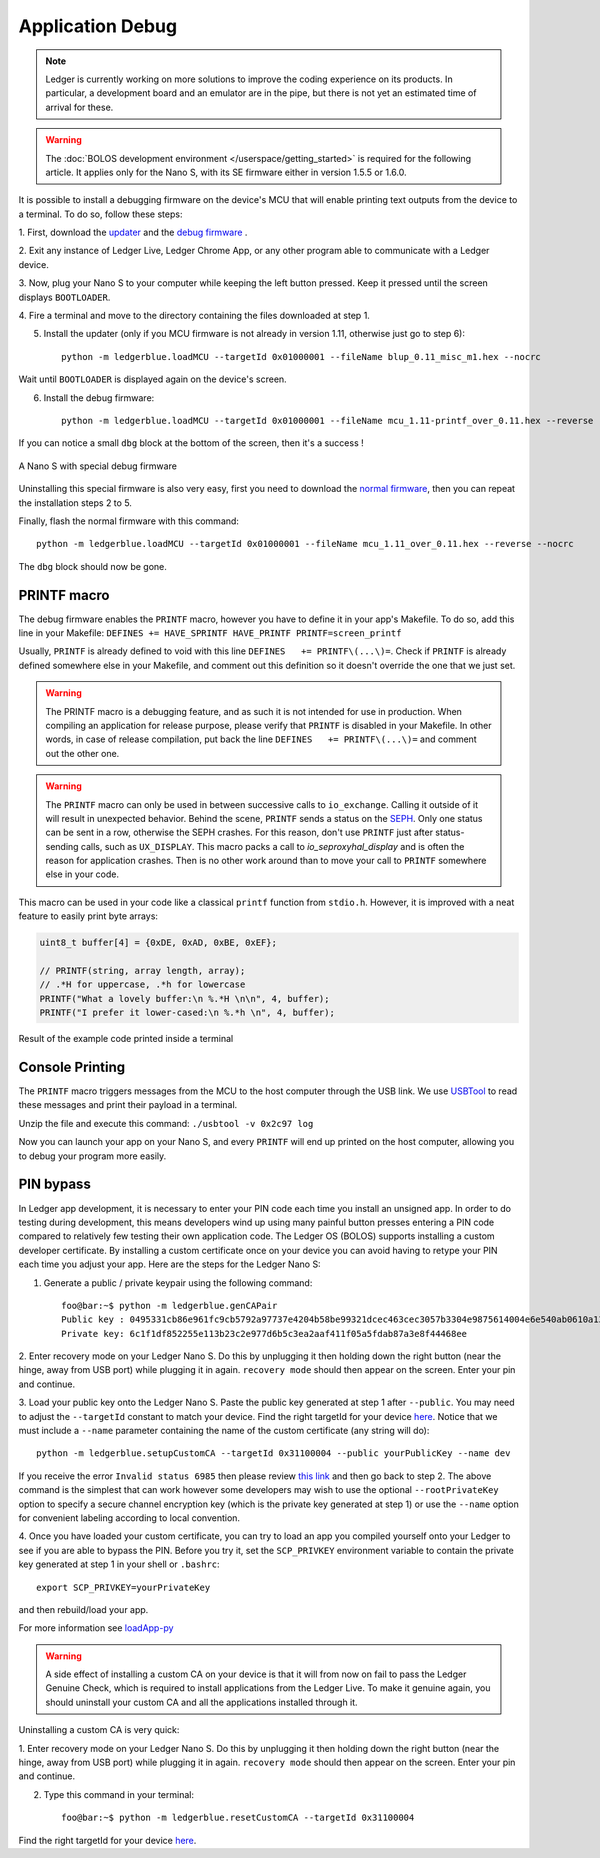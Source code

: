 Application Debug
=================

.. note::

   Ledger is currently working on more solutions to improve the coding
   experience on its products. In particular, a development board and an
   emulator are in the pipe, but there is not yet an estimated time of arrival
   for these.


.. warning::

   The :doc:`BOLOS development environment </userspace/getting_started>` is
   required for the following article. It applies only for the Nano S, with its
   SE firmware either in version 1.5.5 or 1.6.0.

It is possible to install a debugging firmware on the device's MCU that will
enable printing text outputs from the device to a terminal. To do so, follow
these steps:

1. First, download the `updater
<https://drive.google.com/open?id=1pbqIDDuamfsvFuEkduCyOFq8mW0HZmeQ>`_ and the
`debug firmware
<https://drive.google.com/open?id=1hTZKqlwKjx51vdqda8SRp_80Yx3lPizb>`_ .

2. Exit any instance of Ledger Live, Ledger Chrome App, or any other program
able to communicate with a Ledger device.

3. Now, plug your Nano S to your computer while keeping the left button
pressed. Keep it pressed until the screen displays ``BOOTLOADER``.

4. Fire a terminal and move to the directory containing the files downloaded at
step 1.

5. Install the updater (only if you MCU firmware is not already in version 1.11, otherwise just go to step 6)::
    
    python -m ledgerblue.loadMCU --targetId 0x01000001 --fileName blup_0.11_misc_m1.hex --nocrc

Wait until ``BOOTLOADER`` is displayed again on the device's screen.

6. Install the debug firmware::

    python -m ledgerblue.loadMCU --targetId 0x01000001 --fileName mcu_1.11-printf_over_0.11.hex --reverse --nocrc


If you can notice a small ``dbg`` block at the bottom of the screen, then it's
a success !

.. figure:: images/debug_nano.jpg
   :align: center
   :scale: 50%

   A Nano S with special debug firmware

Uninstalling this special firmware is also very easy, first you need to
download the `normal firmware
<https://drive.google.com/open?id=1YfdU1dNycojdtuKU_hHctLFzJZzhDFuY>`_,
then you can repeat the installation steps 2 to 5.

Finally, flash the normal firmware with this command::
    
    python -m ledgerblue.loadMCU --targetId 0x01000001 --fileName mcu_1.11_over_0.11.hex --reverse --nocrc

The ``dbg`` block should now be gone.


PRINTF macro
------------

The debug firmware enables the ``PRINTF`` macro, however you have to define it
in your app's Makefile. To do so, add this line in your Makefile: ``DEFINES
+= HAVE_SPRINTF HAVE_PRINTF PRINTF=screen_printf``

Usually, ``PRINTF`` is already defined to void with this line ``DEFINES   +=
PRINTF\(...\)=``. Check if ``PRINTF`` is already defined somewhere else in your
Makefile, and comment out this definition so it doesn't override the one that
we just set.

.. warning::

   The PRINTF macro is a debugging feature, and as such it is not intended for
   use in production. When compiling an application for release purpose, please
   verify that ``PRINTF`` is disabled in your Makefile. In other words, in case
   of release compilation, put back the line ``DEFINES   += PRINTF\(...\)=``
   and comment out the other one.

.. warning::
   The ``PRINTF`` macro can only be used in between successive calls to
   ``io_exchange``. Calling it outside of it will result in unexpected
   behavior. Behind the scene, ``PRINTF`` sends a status on the `SEPH
   <https://ledger.readthedocs.io/en/latest/bolos/hardware_architecture.html#seproxyhal>`_.
   Only one status can be sent in a row, otherwise the SEPH crashes. For this
   reason, don't use ``PRINTF`` just after status-sending calls, such as
   ``UX_DISPLAY``. This macro packs a call to `io_seproxyhal_display` and is
   often the reason for application crashes. Then is no other work around than
   to move your call to ``PRINTF`` somewhere else in your code.

This macro can be used in your code like a classical ``printf`` function from
``stdio.h``. However, it is improved with a neat feature to easily print byte
arrays:

.. code-block:: c++

   uint8_t buffer[4] = {0xDE, 0xAD, 0xBE, 0xEF};

   // PRINTF(string, array length, array);
   // .*H for uppercase, .*h for lowercase
   PRINTF("What a lovely buffer:\n %.*H \n\n", 4, buffer);
   PRINTF("I prefer it lower-cased:\n %.*h \n", 4, buffer);

.. figure:: images/deadbeef.png
   :align: center
   :scale: 100%

   Result of the example code printed inside a terminal


Console Printing
----------------

The ``PRINTF`` macro triggers messages from the MCU to the host computer
through the USB link. We use `USBTool
<https://drive.google.com/open?id=16D5vlrbczmBxqpDJml6QUV0RGWs7aZeZ>`_ to read
these messages and print their payload in a terminal.

Unzip the file and execute this command: ``./usbtool -v 0x2c97 log``

Now you can launch your app on your Nano S, and every ``PRINTF`` will end up
printed on the host computer, allowing you to debug your program more easily.


PIN bypass
----------

In Ledger app development, it is necessary to enter your PIN code each time you
install an unsigned app. In order to do testing during development, this means
developers wind up using many painful button presses entering a PIN code
compared to relatively few testing their own application code. The Ledger OS
(BOLOS) supports installing a custom developer certificate. By installing a
custom certificate once on your device you can avoid having to retype your PIN
each time you adjust your app. Here are the steps for the Ledger Nano S:

1. Generate a public / private keypair using the following command::

    foo@bar:~$ python -m ledgerblue.genCAPair
    Public key : 0495331cb86e961fc9cb5792a97737e4204b58be99321dcec463cec3057b3304e9875614004e6e540ab0610a1339fae22df6f6f3ec594912b409d69b72f0eaf390
    Private key: 6c1f1df852255e113b23c2e977d6b5c3ea2aaf411f05a5fdab87a3e8f44468ee

2. Enter recovery mode on your Ledger Nano S. Do this by unplugging it then
holding down the right button (near the hinge, away from USB port) while
plugging it in again. ``recovery mode`` should then appear on the screen.
Enter your pin and continue.

3. Load your public key onto the Ledger Nano S. Paste the public key generated
at step 1 after ``--public``. You may need to adjust the ``--targetId``
constant to match your device. Find the right targetId for your device `here
<https://gist.github.com/TamtamHero/b7651ffe6f1e485e3886bf4aba673348>`_.
Notice that we must include  a ``--name`` parameter containing the name of the
custom certificate (any string will do)::

    python -m ledgerblue.setupCustomCA --targetId 0x31100004 --public yourPublicKey --name dev

If you receive the error ``Invalid status 6985`` then please review
`this link
<https://github.com/LedgerHQ/blue-loader-python/issues/42>`_ and then go
back to step 2. The above command is the simplest that can work however some
developers may wish to use the optional ``--rootPrivateKey`` option to specify
a secure channel encryption key (which is the private key generated at step 1)
or use the ``--name`` option for convenient labeling according to local
convention.

4. Once you have loaded your custom certificate, you can try to load an app you
compiled yourself onto your Ledger to see if you are able to bypass the PIN.
Before you try it, set the ``SCP_PRIVKEY`` environment variable to contain the
private key generated at step 1 in your shell or ``.bashrc``::

    export SCP_PRIVKEY=yourPrivateKey

and then rebuild/load your app.

For more information see
`loadApp-py
<https://ledger.readthedocs.io/projects/blue-loader-python/en/0.1.16/script_reference.html#loadapp-py>`_

.. warning::

    A side effect of installing a custom CA on your device is that it will from
    now on fail to pass the Ledger Genuine Check, which is required to install
    applications from the Ledger Live. To make it genuine again, you should
    uninstall your custom CA and all the applications installed through it.


Uninstalling a custom CA is very quick:

1. Enter recovery mode on your Ledger Nano S. Do this by unplugging it then
holding down the right button (near the hinge, away from USB port) while
plugging it in again. ``recovery mode`` should then appear on the screen.
Enter your pin and continue.

2. Type this command in your terminal::

    foo@bar:~$ python -m ledgerblue.resetCustomCA --targetId 0x31100004

Find the right targetId for your device `here
<https://gist.github.com/TamtamHero/b7651ffe6f1e485e3886bf4aba673348>`_.


